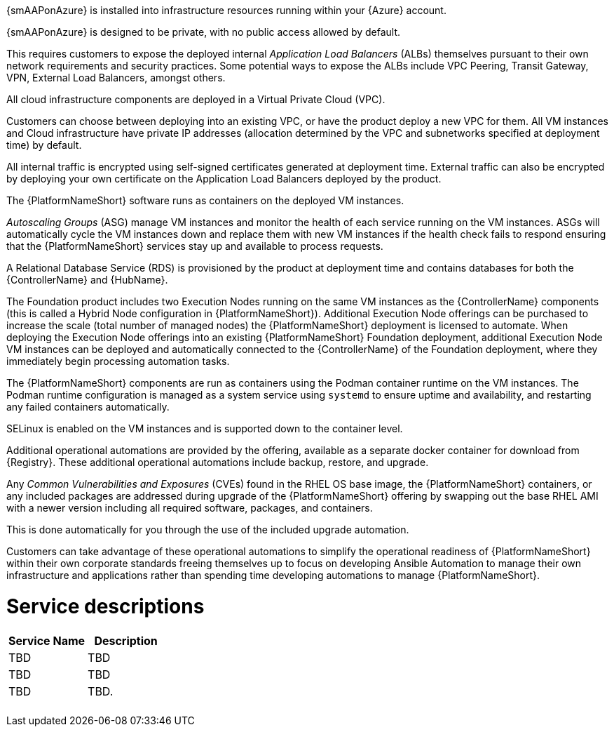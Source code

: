 [id="con-smazure-application-architecture"]

{smAAPonAzure} is installed into infrastructure resources running within your {Azure} account.

//image::SMA-existing-deployment.png[AWS existing deployment architecture]

{smAAPonAzure} is designed to be private, with no public access allowed by default. 

This requires customers to expose the deployed internal _Application Load Balancers_ (ALBs) themselves pursuant to their own network requirements and security practices. Some potential ways to expose the ALBs include VPC Peering, Transit Gateway, VPN, External Load Balancers, amongst others. 

All cloud infrastructure components are deployed in a Virtual Private Cloud (VPC). 

Customers can choose between deploying into an existing VPC, or have the product deploy a new VPC for them.
All VM instances and Cloud infrastructure have private IP addresses (allocation determined by the VPC and subnetworks specified at deployment time) by default. 

All internal traffic is encrypted using self-signed certificates generated at deployment time. External traffic can also be encrypted by deploying your own certificate on the Application Load Balancers deployed by the product. 

The {PlatformNameShort} software runs as containers on the deployed VM instances.

_Autoscaling Groups_ (ASG) manage VM instances and monitor the health of each service running on the VM instances. ASGs will automatically cycle the VM instances down and replace them with new VM instances if the health check fails to respond ensuring that the {PlatformNameShort} services stay up and available to process requests.

//The VM instances run a customized _RedHat Enterprise Linux_ (RHEL) _Amazon Machine Image_ (AMI) as their base image. 
//This AMI is preloaded with all the required container images and packages to run the {PlatformNameShort} ({HubName}, {ControllerName}, and Execution Node components).

//A shared EFS (Elastic File Store) volume is mounted into each VM instance provisioned by the product and is used for shared access to common files and resources.  

A Relational Database Service (RDS) is provisioned by the product at deployment time and contains databases for both the {ControllerName} and {HubName}.  

//image::AWS-full-deployment.png[AWS full deployment architecture]

The Foundation product includes two Execution Nodes running on the same VM instances as the {ControllerName} components (this is called a Hybrid Node configuration in {PlatformNameShort}).
Additional Execution Node offerings can be purchased to increase the scale (total number of managed nodes) the {PlatformNameShort} deployment is licensed to automate. 
When deploying the Execution Node offerings into an existing {PlatformNameShort} Foundation deployment, additional Execution Node VM instances can be deployed and automatically connected to the {ControllerName} of the Foundation deployment, where they immediately begin processing automation tasks. 

The {PlatformNameShort} components are run as containers using the Podman container runtime on the VM instances. 
The Podman runtime configuration is managed as a system service using `systemd` to ensure uptime and availability, and restarting any failed containers automatically. 

SELinux is enabled on the VM instances and is supported down to the container level.

Additional operational automations are provided by the offering, available as a separate docker container for download from {Registry}.  
These additional operational automations include backup, restore, and upgrade.

Any _Common Vulnerabilities and Exposures_ (CVEs) found in the RHEL OS base image, the {PlatformNameShort} containers, or any included packages are addressed during upgrade of the {PlatformNameShort} offering by swapping out the base RHEL AMI with a newer version including all required software, packages, and containers. 

This is done automatically for you through the use of the included upgrade automation. 

Customers can take advantage of these operational automations to simplify the operational readiness of {PlatformNameShort} within their own corporate standards freeing themselves up to focus on developing Ansible Automation to manage their own infrastructure and applications rather than spending time developing automations to manage {PlatformNameShort}.

= Service descriptions

[cols="30%,30%",options="header"]
|====
| Service Name | Description
| TBD | TBD
| TBD | TBD
| TBD | TBD.
|  | 
|  | 
|  | 
|  | 
|  | 
|====
